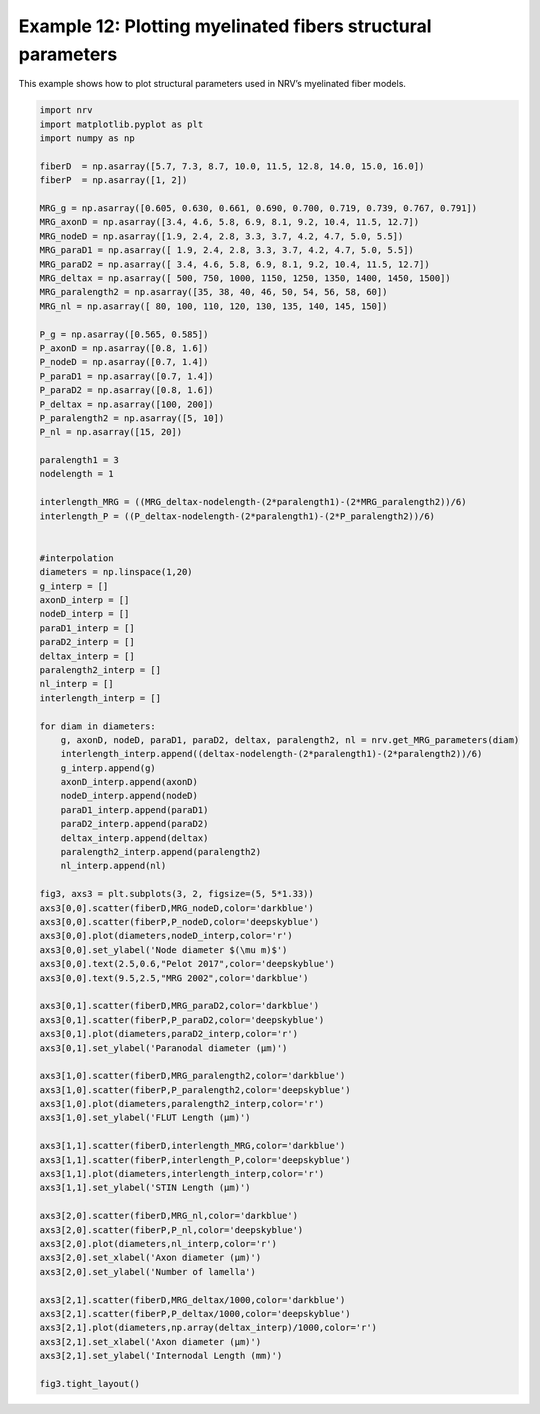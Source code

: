 Example 12: Plotting myelinated fibers structural parameters
============================================================

This example shows how to plot structural parameters used in NRV’s
myelinated fiber models.

.. code:: ipython3

    import nrv
    import matplotlib.pyplot as plt
    import numpy as np
    
    fiberD  = np.asarray([5.7, 7.3, 8.7, 10.0, 11.5, 12.8, 14.0, 15.0, 16.0])
    fiberP  = np.asarray([1, 2])
    
    MRG_g = np.asarray([0.605, 0.630, 0.661, 0.690, 0.700, 0.719, 0.739, 0.767, 0.791])
    MRG_axonD = np.asarray([3.4, 4.6, 5.8, 6.9, 8.1, 9.2, 10.4, 11.5, 12.7])
    MRG_nodeD = np.asarray([1.9, 2.4, 2.8, 3.3, 3.7, 4.2, 4.7, 5.0, 5.5])
    MRG_paraD1 = np.asarray([ 1.9, 2.4, 2.8, 3.3, 3.7, 4.2, 4.7, 5.0, 5.5])
    MRG_paraD2 = np.asarray([ 3.4, 4.6, 5.8, 6.9, 8.1, 9.2, 10.4, 11.5, 12.7])
    MRG_deltax = np.asarray([ 500, 750, 1000, 1150, 1250, 1350, 1400, 1450, 1500])
    MRG_paralength2 = np.asarray([35, 38, 40, 46, 50, 54, 56, 58, 60])
    MRG_nl = np.asarray([ 80, 100, 110, 120, 130, 135, 140, 145, 150])
    
    P_g = np.asarray([0.565, 0.585])
    P_axonD = np.asarray([0.8, 1.6])
    P_nodeD = np.asarray([0.7, 1.4])
    P_paraD1 = np.asarray([0.7, 1.4])
    P_paraD2 = np.asarray([0.8, 1.6])
    P_deltax = np.asarray([100, 200])
    P_paralength2 = np.asarray([5, 10])
    P_nl = np.asarray([15, 20])
    
    paralength1 = 3
    nodelength = 1
    
    interlength_MRG = ((MRG_deltax-nodelength-(2*paralength1)-(2*MRG_paralength2))/6)
    interlength_P = ((P_deltax-nodelength-(2*paralength1)-(2*P_paralength2))/6)
    
    
    #interpolation
    diameters = np.linspace(1,20)
    g_interp = []
    axonD_interp = []
    nodeD_interp = []
    paraD1_interp = []
    paraD2_interp = []
    deltax_interp = []
    paralength2_interp = []
    nl_interp = []
    interlength_interp = []
    
    for diam in diameters:
    	g, axonD, nodeD, paraD1, paraD2, deltax, paralength2, nl = nrv.get_MRG_parameters(diam)
    	interlength_interp.append((deltax-nodelength-(2*paralength1)-(2*paralength2))/6)
    	g_interp.append(g)
    	axonD_interp.append(axonD)
    	nodeD_interp.append(nodeD)
    	paraD1_interp.append(paraD1)
    	paraD2_interp.append(paraD2)
    	deltax_interp.append(deltax)
    	paralength2_interp.append(paralength2)
    	nl_interp.append(nl)
    
    fig3, axs3 = plt.subplots(3, 2, figsize=(5, 5*1.33))
    axs3[0,0].scatter(fiberD,MRG_nodeD,color='darkblue')
    axs3[0,0].scatter(fiberP,P_nodeD,color='deepskyblue')
    axs3[0,0].plot(diameters,nodeD_interp,color='r')
    axs3[0,0].set_ylabel('Node diameter $(\mu m)$')
    axs3[0,0].text(2.5,0.6,"Pelot 2017",color='deepskyblue')
    axs3[0,0].text(9.5,2.5,"MRG 2002",color='darkblue')
    
    axs3[0,1].scatter(fiberD,MRG_paraD2,color='darkblue')
    axs3[0,1].scatter(fiberP,P_paraD2,color='deepskyblue')
    axs3[0,1].plot(diameters,paraD2_interp,color='r')
    axs3[0,1].set_ylabel('Paranodal diameter (µm)')
    
    axs3[1,0].scatter(fiberD,MRG_paralength2,color='darkblue')
    axs3[1,0].scatter(fiberP,P_paralength2,color='deepskyblue')
    axs3[1,0].plot(diameters,paralength2_interp,color='r')
    axs3[1,0].set_ylabel('FLUT Length (µm)')
    
    axs3[1,1].scatter(fiberD,interlength_MRG,color='darkblue')
    axs3[1,1].scatter(fiberP,interlength_P,color='deepskyblue')
    axs3[1,1].plot(diameters,interlength_interp,color='r')
    axs3[1,1].set_ylabel('STIN Length (µm)')
    
    axs3[2,0].scatter(fiberD,MRG_nl,color='darkblue')
    axs3[2,0].scatter(fiberP,P_nl,color='deepskyblue')
    axs3[2,0].plot(diameters,nl_interp,color='r')
    axs3[2,0].set_xlabel('Axon diameter (µm)')
    axs3[2,0].set_ylabel('Number of lamella')
    
    axs3[2,1].scatter(fiberD,MRG_deltax/1000,color='darkblue')
    axs3[2,1].scatter(fiberP,P_deltax/1000,color='deepskyblue')
    axs3[2,1].plot(diameters,np.array(deltax_interp)/1000,color='r')
    axs3[2,1].set_xlabel('Axon diameter (µm)')
    axs3[2,1].set_ylabel('Internodal Length (mm)')
    
    fig3.tight_layout()

.. image:: ../images/12_MRG_structural_parameters_1_1.png

